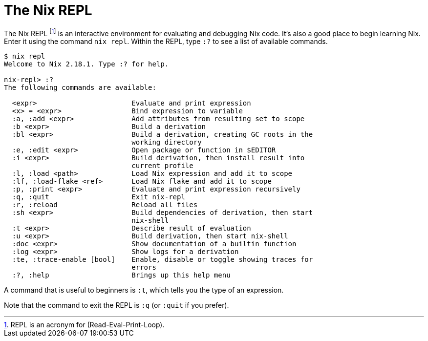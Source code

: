 = The Nix REPL

The Nix REPL footnote:[REPL is an acronym for (Read-Eval-Print-Loop).]
is an interactive environment for evaluating and debugging Nix code.
It's also a good place to begin learning Nix.
Enter it using the command `nix repl`.
Within the REPL, type `:?` to see a list of available commands.

[source]
....
$ nix repl
Welcome to Nix 2.18.1. Type :? for help.

nix-repl> :?
The following commands are available:

  <expr>                       Evaluate and print expression
  <x> = <expr>                 Bind expression to variable
  :a, :add <expr>              Add attributes from resulting set to scope
  :b <expr>                    Build a derivation
  :bl <expr>                   Build a derivation, creating GC roots in the
                               working directory
  :e, :edit <expr>             Open package or function in $EDITOR
  :i <expr>                    Build derivation, then install result into
                               current profile
  :l, :load <path>             Load Nix expression and add it to scope
  :lf, :load-flake <ref>       Load Nix flake and add it to scope
  :p, :print <expr>            Evaluate and print expression recursively
  :q, :quit                    Exit nix-repl
  :r, :reload                  Reload all files
  :sh <expr>                   Build dependencies of derivation, then start
                               nix-shell
  :t <expr>                    Describe result of evaluation
  :u <expr>                    Build derivation, then start nix-shell
  :doc <expr>                  Show documentation of a builtin function
  :log <expr>                  Show logs for a derivation
  :te, :trace-enable [bool]    Enable, disable or toggle showing traces for
                               errors
  :?, :help                    Brings up this help menu
....

A command that is useful to beginners is `:t`, which tells you the type of an expression.

Note that the command to exit the REPL is `:q` (or `:quit` if you prefer).
